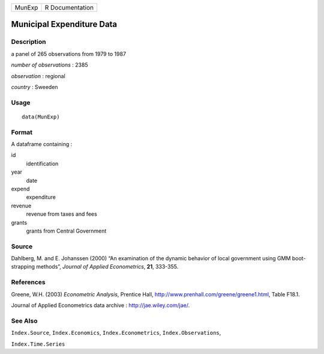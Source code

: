 +----------+-------------------+
| MunExp   | R Documentation   |
+----------+-------------------+

Municipal Expenditure Data
--------------------------

Description
~~~~~~~~~~~

a panel of 265 observations from 1979 to 1987

*number of observations* : 2385

*observation* : regional

*country* : Sweeden

Usage
~~~~~

::

    data(MunExp)

Format
~~~~~~

A dataframe containing :

id
    identification

year
    date

expend
    expenditure

revenue
    revenue from taxes and fees

grants
    grants from Central Government

Source
~~~~~~

Dahlberg, M. and E. Johanssen (2000) “An examination of the dynamic
behavior of local government using GMM boot-strapping methods”, *Journal
of Applied Econometrics*, **21**, 333-355.

References
~~~~~~~~~~

Greene, W.H. (2003) *Econometric Analysis*, Prentice Hall,
`http://www.prenhall.com/greene/greene1.html <http://www.prenhall.com/greene/greene1.html>`__,
Table F18.1.

Journal of Applied Econometrics data archive :
`http://jae.wiley.com/jae/ <http://jae.wiley.com/jae/>`__.

See Also
~~~~~~~~

``Index.Source``, ``Index.Economics``, ``Index.Econometrics``,
``Index.Observations``,

``Index.Time.Series``
